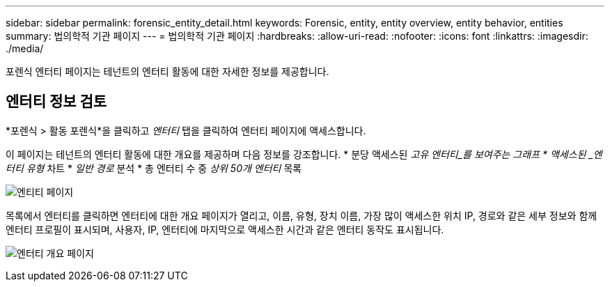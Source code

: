 ---
sidebar: sidebar 
permalink: forensic_entity_detail.html 
keywords: Forensic, entity, entity overview, entity behavior, entities 
summary: 법의학적 기관 페이지 
---
= 법의학적 기관 페이지
:hardbreaks:
:allow-uri-read: 
:nofooter: 
:icons: font
:linkattrs: 
:imagesdir: ./media/


[role="lead"]
포렌식 엔터티 페이지는 테넌트의 엔터티 활동에 대한 자세한 정보를 제공합니다.



== 엔터티 정보 검토

*포렌식 > 활동 포렌식*을 클릭하고 _엔터티_ 탭을 클릭하여 엔터티 페이지에 액세스합니다.

이 페이지는 테넌트의 엔터티 활동에 대한 개요를 제공하며 다음 정보를 강조합니다. * 분당 액세스된 _고유 엔터티_를 보여주는 그래프 * 액세스된 _엔터티 유형_ 차트 * _일반 경로_ 분석 * 총 엔터티 수 중 _상위 50개 엔터티_ 목록

image:CS-Entities-Page.png["엔티티 페이지"]

목록에서 엔터티를 클릭하면 엔터티에 대한 개요 페이지가 열리고, 이름, 유형, 장치 이름, 가장 많이 액세스한 위치 IP, 경로와 같은 세부 정보와 함께 엔터티 프로필이 표시되며, 사용자, IP, 엔터티에 마지막으로 액세스한 시간과 같은 엔터티 동작도 표시됩니다.

image:CS-entity-detail-page.png["엔터티 개요 페이지"]
